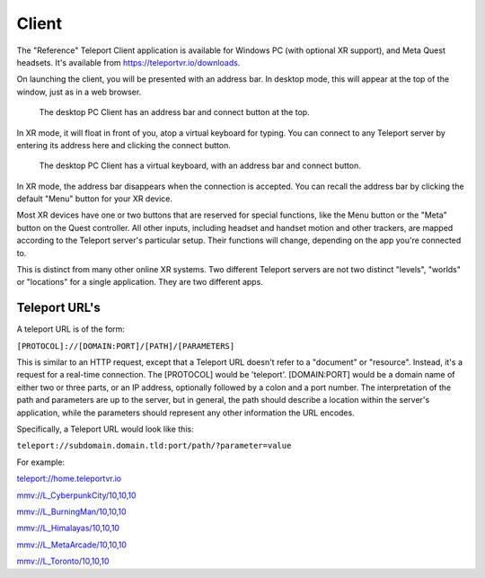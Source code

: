 Client
######

The "Reference" Teleport Client application is available for Windows PC (with optional XR support),
and Meta Quest headsets. It's available from https://teleportvr.io/downloads.

On launching the client, you will be presented with an address bar. In desktop mode, this will appear
at the top of the window, just as in a web browser.

.. figure:: DesktopClient.png
	:width: 600
	:alt: The desktop PC Client is shown, with an address bar and connect button at the top.
	
	The desktop PC Client has an address bar and connect button at the top.

In XR mode, it will float in front of you, atop a
virtual keyboard for typing. You can connect to any Teleport server by entering its address here and clicking
the connect button.

.. figure:: VRClient.png
	:width: 600
	:alt: The XR Client is shown, with an address bar and virtual keyboard in front of the viewer.
	
	The desktop PC Client has a virtual keyboard, with an address bar and connect button.

In XR mode, the address bar disappears when the connection is accepted. You can recall the address bar
by clicking the default "Menu" button for your XR device.

Most XR devices have one or two buttons that are reserved for special functions, like the Menu button or the "Meta" button on the Quest controller.
All other inputs, including headset and handset motion and other trackers, are mapped according to the Teleport
server's particular setup. Their functions will change, depending on the app you're connected to.

This is distinct from many other online XR systems. Two different Teleport servers are not two distinct
"levels", "worlds" or "locations" for a single application. They are two different apps.

Teleport URL's
--------------
A teleport URL is of the form:

``[PROTOCOL]://[DOMAIN:PORT]/[PATH]/[PARAMETERS]``

This is similar to an HTTP request, except that a Teleport URL doesn't refer to a "document" or "resource". Instead, it's a request for a real-time connection.
The [PROTOCOL] would be 'teleport'. [DOMAIN:PORT] would be a domain name of either two or three parts, or an IP address, optionally followed by a colon and a port number. The interpretation of the path and parameters are up to the server, but in general, the path should describe a location within the server's application, while the parameters should represent any other information the URL encodes.

Specifically, a Teleport URL would look like this:

``teleport://subdomain.domain.tld:port/path/?parameter=value``

For example:

`teleport://home.teleportvr.io <teleport://home.teleportvr.io>`_

`mmv://L_CyberpunkCity/10,10,10 <mmv://L_CyberpunkCity/10,10,10>`_

`mmv://L_BurningMan/10,10,10 <mmv://L_BurningMan/10,10,10>`_

`mmv://L_Himalayas/10,10,10 <mmv://L_Himalayas/10,10,10>`_

`mmv://L_MetaArcade/10,10,10 <mmv://L_MetaArcade/10,10,10>`_

`mmv://L_Toronto/10,10,10 <mmv://L_Toronto/10,10,10>`_

